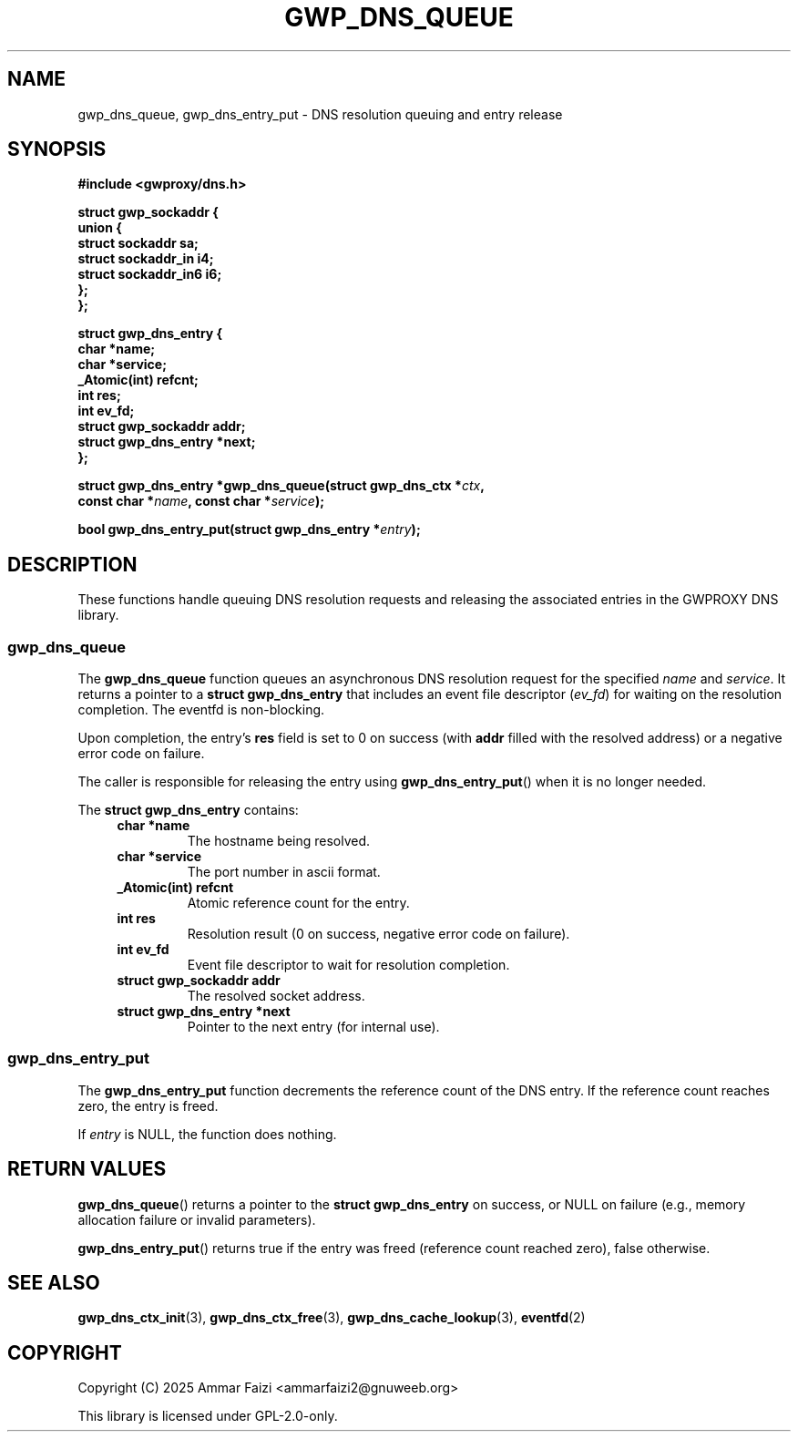 .TH GWP_DNS_QUEUE 3 "July 16, 2025" "GWPROXY DNS library" "Library Functions Manual"
.SH NAME
gwp_dns_queue, gwp_dns_entry_put \- DNS resolution queuing and entry release
.SH SYNOPSIS
.nf
.B #include <gwproxy/dns.h>
.PP
.BI "struct gwp_sockaddr {"
.br
.BI "    union {"
.br
.BI "        struct sockaddr     sa;"
.br
.BI "        struct sockaddr_in  i4;"
.br
.BI "        struct sockaddr_in6 i6;"
.br
.BI "    };"
.br
.BI "};"
.PP
.BI "struct gwp_dns_entry {"
.br
.BI "    char                *name;"
.br
.BI "    char                *service;"
.br
.BI "    _Atomic(int)         refcnt;"
.br
.BI "    int                  res;"
.br
.BI "    int                  ev_fd;"
.br
.BI "    struct gwp_sockaddr  addr;"
.br
.BI "    struct gwp_dns_entry *next;"
.br
.BI "};"
.PP
.BI "struct gwp_dns_entry *gwp_dns_queue(struct gwp_dns_ctx *" ctx ","
.br
.BI "                                    const char *" name ", const char *" service ");"
.PP
.BI "bool gwp_dns_entry_put(struct gwp_dns_entry *" entry ");"
.fi
.SH DESCRIPTION
These functions handle queuing DNS resolution requests and releasing the associated entries in the GWPROXY DNS library.
.SS gwp_dns_queue
The
.B gwp_dns_queue
function queues an asynchronous DNS resolution request for the specified
.I name
and
.IR service .
It returns a pointer to a
.B struct gwp_dns_entry
that includes an event file descriptor
.RI ( ev_fd )
for waiting on the resolution completion. The eventfd is non-blocking.
.PP
Upon completion, the entry's
.B res
field is set to 0 on success (with
.B addr
filled with the resolved address) or a negative error code on failure.
.PP
The caller is responsible for releasing the entry using
.BR gwp_dns_entry_put ()
when it is no longer needed.
.PP
The
.B struct gwp_dns_entry
contains:
.RS 4
.TP
.B char *name
The hostname being resolved.
.TP
.B char *service
The port number in ascii format.
.TP
.B _Atomic(int) refcnt
Atomic reference count for the entry.
.TP
.B int res
Resolution result (0 on success, negative error code on failure).
.TP
.B int ev_fd
Event file descriptor to wait for resolution completion.
.TP
.B struct gwp_sockaddr addr
The resolved socket address.
.TP
.B struct gwp_dns_entry *next
Pointer to the next entry (for internal use).
.RE
.SS gwp_dns_entry_put
The
.B gwp_dns_entry_put
function decrements the reference count of the DNS entry. If the reference count reaches zero, the entry is freed.
.PP
If
.I entry
is NULL, the function does nothing.
.SH RETURN VALUES
.BR gwp_dns_queue ()
returns a pointer to the
.B struct gwp_dns_entry
on success, or NULL on failure (e.g., memory allocation failure or invalid parameters).
.PP
.BR gwp_dns_entry_put ()
returns true if the entry was freed (reference count reached zero), false otherwise.
.SH SEE ALSO
.BR gwp_dns_ctx_init (3),
.BR gwp_dns_ctx_free (3),
.BR gwp_dns_cache_lookup (3),
.BR eventfd (2)
.SH COPYRIGHT
Copyright (C) 2025 Ammar Faizi <ammarfaizi2@gnuweeb.org>
.PP
This library is licensed under GPL-2.0-only.
